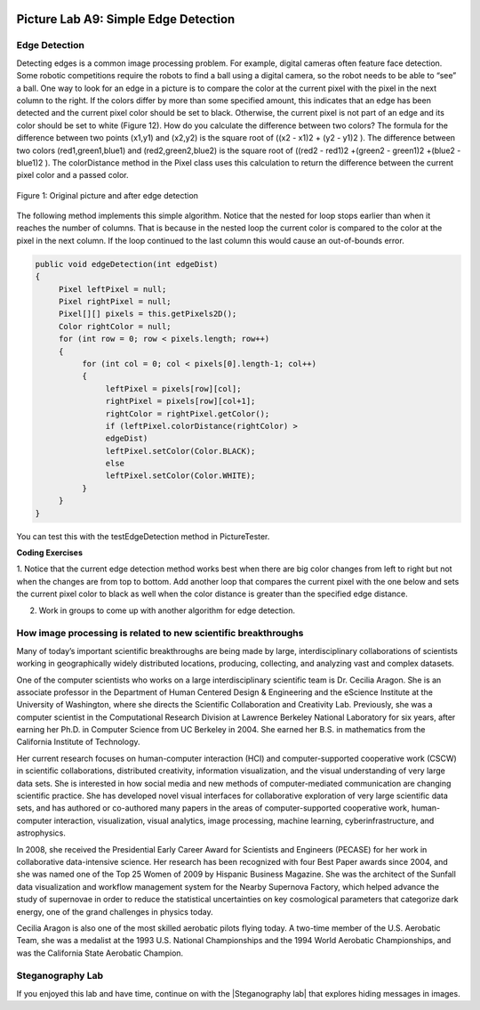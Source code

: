 .. image:: ../../_static/time90.png
    :width: 250
    :align: right
    
Picture Lab A9: Simple Edge Detection
=====================================================

Edge Detection
---------------

Detecting edges is a common image processing problem. For example, digital cameras often feature face
detection. Some robotic competitions require the robots to find a ball using a digital camera, so the robot
needs to be able to “see” a ball.
One way to look for an edge in a picture is to compare the color at the current pixel with the pixel in the
next column to the right. If the colors differ by more than some specified amount, this indicates that an
edge has been detected and the current pixel color should be set to black. Otherwise, the current pixel is
not part of an edge and its color should be set to white (Figure 12). How do you calculate the difference
between two colors? The formula for the difference between two points (x1,y1) and (x2,y2) is the square
root of ((x2 - x1)2 + (y2 - y1)2 ). The difference between two colors (red1,green1,blue1) and (red2,green2,blue2)
is the square root of ((red2 - red1)2 +(green2 - green1)2 +(blue2 - blue1)2
). The colorDistance
method in the Pixel class uses this calculation to return the difference between the current pixel
color and a passed color.

.. figure:: Figures/picturelabedge.png
    :width: 350px
    :align: center
    :figclass: align-center
    
    Figure 1: Original picture and after edge detection
 
The following method implements this simple algorithm. Notice that the nested for loop stops earlier
than when it reaches the number of columns. That is because in the nested loop the current color is
compared to the color at the pixel in the next column. If the loop continued to the last column this
would cause an out-of-bounds error.

.. code-block:: java

 public void edgeDetection(int edgeDist)
 {
      Pixel leftPixel = null;
      Pixel rightPixel = null;
      Pixel[][] pixels = this.getPixels2D();
      Color rightColor = null;
      for (int row = 0; row < pixels.length; row++)
      {
           for (int col = 0; col < pixels[0].length-1; col++)
           {
                leftPixel = pixels[row][col];
                rightPixel = pixels[row][col+1];
                rightColor = rightPixel.getColor();
                if (leftPixel.colorDistance(rightColor) >
                edgeDist)
                leftPixel.setColor(Color.BLACK);
                else
                leftPixel.setColor(Color.WHITE);
           }
      }
 }
 
You can test this with the testEdgeDetection method in PictureTester.

.. |CodingEx| image:: ../../_static/codingExercise.png
    :width: 30px
    :align: middle
    :alt: coding exercise
    
|CodingEx| **Coding Exercises**


1. Notice that the current edge detection method works best when there are big color changes from
left to right but not when the changes are from top to bottom. Add another loop that compares
the current pixel with the one below and sets the current pixel color to black as well when the
color distance is greater than the specified edge distance.

2. Work in groups to come up with another algorithm for edge detection.

How image processing is related to new scientific breakthroughs
-----------------------------------------------------------------

.. image:: Figures/CeciliaAragon.png
    :width: 200
    :align: right

Many of today’s important scientific breakthroughs are being made by large, interdisciplinary
collaborations of scientists working in geographically widely distributed locations, producing, collecting,
and analyzing vast and complex datasets.

One of the computer scientists who works on a large interdisciplinary
scientific team is Dr. Cecilia Aragon. She is an associate professor in the
Department of Human Centered Design & Engineering and the eScience
Institute at the University of Washington, where she directs the Scientific
Collaboration and Creativity Lab. Previously, she was a computer scientist in
the Computational Research Division at Lawrence Berkeley National
Laboratory for six years, after earning her Ph.D. in Computer Science from
UC Berkeley in 2004. She earned her B.S. in mathematics from the California
Institute of Technology.

Her current research focuses on human-computer interaction (HCI) and computer-supported
cooperative work (CSCW) in scientific collaborations, distributed creativity, information visualization,
and the visual understanding of very large data sets. She is interested in how social media and new
methods of computer-mediated communication are changing scientific practice. She has developed
novel visual interfaces for collaborative exploration of very large scientific data sets, and has authored
or co-authored many papers in the areas of computer-supported cooperative work, human-computer
interaction, visualization, visual analytics, image processing, machine learning, cyberinfrastructure,
and astrophysics.

In 2008, she received the Presidential Early Career Award for Scientists and Engineers (PECASE) for her
work in collaborative data-intensive science. Her research has been recognized with four Best Paper
awards since 2004, and she was named one of the Top 25 Women of 2009 by Hispanic Business
Magazine. She was the architect of the Sunfall data visualization and workflow management system for
the Nearby Supernova Factory, which helped advance the study of supernovae in order to reduce the
statistical uncertainties on key cosmological parameters that categorize dark energy, one of the grand
challenges in physics today.

Cecilia Aragon is also one of the most skilled aerobatic pilots flying today.
A two-time member of the U.S. Aerobatic Team, she was a medalist at the
1993 U.S. National Championships and the 1994 World Aerobatic
Championships, and was the California State Aerobatic Champion. 


Steganography Lab
------------------

.. |Steganography lab| raw:: html

   <a href= "https://apcentral.collegeboard.org/pdf/ap-computer-science-a-steganography-lab-student-guide.pdf" style="text-decoration:underline" target="_blank" >Steganography Lab</a>
   
If you enjoyed this lab and have time, continue on with the |Steganography lab| that explores hiding messages in images.
